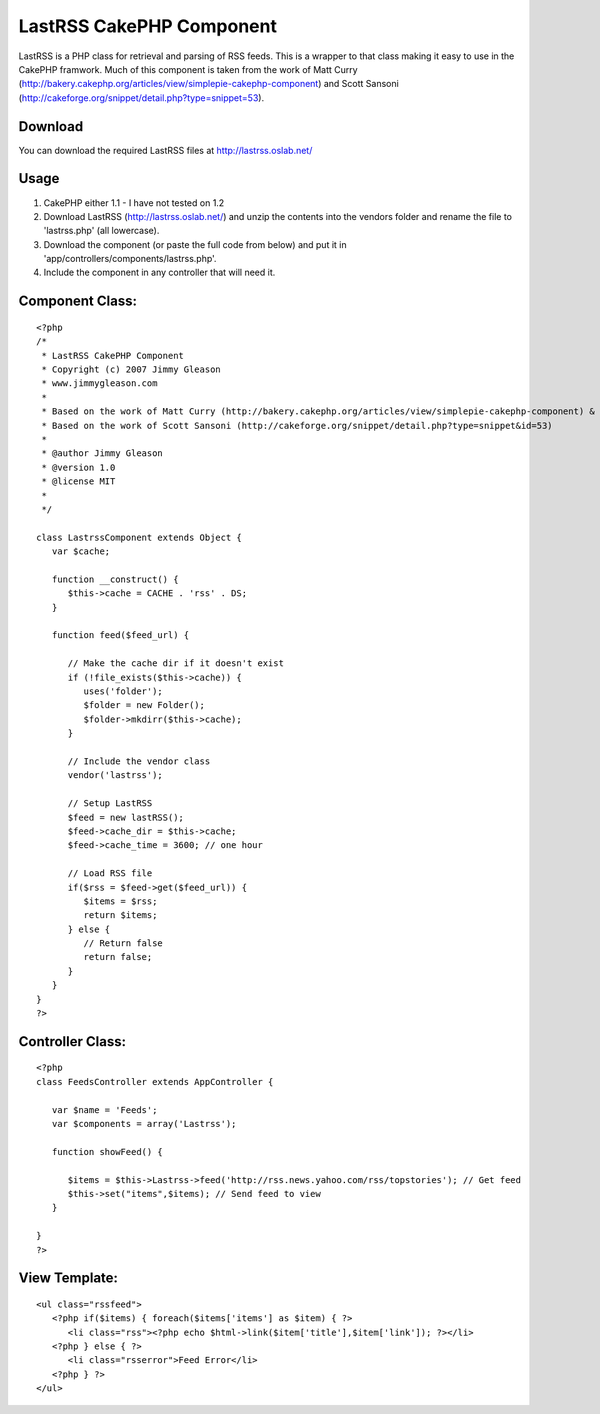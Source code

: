 LastRSS CakePHP Component
=========================

LastRSS is a PHP class for retrieval and parsing of RSS feeds. This is
a wrapper to that class making it easy to use in the CakePHP framwork.
Much of this component is taken from the work of Matt Curry
(http://bakery.cakephp.org/articles/view/simplepie-cakephp-component)
and Scott Sansoni
(http://cakeforge.org/snippet/detail.php?type=snippet=53).


Download
````````
You can download the required LastRSS files at
`http://lastrss.oslab.net/`_

Usage
`````

#. CakePHP either 1.1 - I have not tested on 1.2
#. Download LastRSS (`http://lastrss.oslab.net/`_) and unzip the
   contents into the vendors folder and rename the file to 'lastrss.php'
   (all lowercase).
#. Download the component (or paste the full code from below) and put
   it in 'app/controllers/components/lastrss.php'.
#. Include the component in any controller that will need it.



Component Class:
````````````````

::

    <?php 
    /*
     * LastRSS CakePHP Component
     * Copyright (c) 2007 Jimmy Gleason
     * www.jimmygleason.com
     *
     * Based on the work of Matt Curry (http://bakery.cakephp.org/articles/view/simplepie-cakephp-component) &
     * Based on the work of Scott Sansoni (http://cakeforge.org/snippet/detail.php?type=snippet&id=53) 
     *
     * @author Jimmy Gleason
     * @version 1.0
     * @license MIT
     *
     */  
    
    class LastrssComponent extends Object {
       var $cache;
    
       function __construct() {
          $this->cache = CACHE . 'rss' . DS; 
       }
    
       function feed($feed_url) {
    
          // Make the cache dir if it doesn't exist
          if (!file_exists($this->cache)) {
             uses('folder');
             $folder = new Folder();
             $folder->mkdirr($this->cache);
          }
    
          // Include the vendor class
          vendor('lastrss');
    
          // Setup LastRSS
          $feed = new lastRSS();
          $feed->cache_dir = $this->cache;
          $feed->cache_time = 3600; // one hour
    
          // Load RSS file
          if($rss = $feed->get($feed_url)) {
             $items = $rss;
             return $items;
          } else {
             // Return false
             return false;
          }
       }
    }
    ?>



Controller Class:
`````````````````

::

    <?php 
    class FeedsController extends AppController {
    
       var $name = 'Feeds';
       var $components = array('Lastrss');
    
       function showFeed() {
    
          $items = $this->Lastrss->feed('http://rss.news.yahoo.com/rss/topstories'); // Get feed
          $this->set("items",$items); // Send feed to view
       }
    
    }
    ?>



View Template:
``````````````

::

    
       <ul class="rssfeed">
          <?php if($items) { foreach($items['items'] as $item) { ?>
             <li class="rss"><?php echo $html->link($item['title'],$item['link']); ?></li>
          <?php } else { ?>
             <li class="rsserror">Feed Error</li>
          <?php } ?>
       </ul>



.. _http://lastrss.oslab.net/: http://lastrss.oslab.net/

.. author:: jimmygle
.. categories:: articles, components
.. tags:: Rss,component,lastrss,Components

